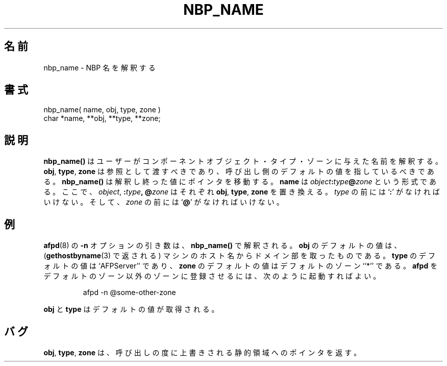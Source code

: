 .\"
.\" Japanese Version Copyright (c) 2001 Yuichi SATO
.\"         all rights reserved.
.\" Translated Sat Mar 10 00:40:50 JST 2001
.\"         by Yuichi SATO <sato@complex.eng.hokudai.ac.jp>
.\"
.TH NBP_NAME 3 "12 Jan 1994" "netatalk 1.3"
.\"O .SH NAME
.SH 名前
.\"O nbp_name \- NBP name parsing
nbp_name \- NBP 名を解釈する
.\"O .SH SYNOPSIS
.SH 書式
.nf
nbp_name( name, obj, type, zone )
char *name, **obj, **type, **zone;
.fi
.\"O .SH DESCRIPTION
.SH 説明
.\"O .B nbp_name()
.\"O parses user supplied names into their component object, type, and
.\"O zone.
.B nbp_name()
はユーザーがコンポーネントオブジェクト・
タイプ・ゾーンに与えた名前を解釈する。
.\"O .BR obj ,
.\"O .BR type ,
.\"O and
.\"O .B zone
.\"O should be passed by reference, and should point to the caller's default
.\"O values.
.BR obj ,
.BR type ,
.B zone
は参照として渡すべきであり、
呼び出し側のデフォルトの値を指しているべきである。
.\"O .B nbp_name()
.\"O will change the pointers to the parsed-out values.
.B nbp_name()
は解釈し終った値にポインタを移動する。
.\"O .B name
.\"O is of the form
.\"O .IB object : \c
.\"O .IB type @ \c
.\"O .IR zone ,
.\"O where each of
.\"O .IR object ,
.\"O .BI : type ,
.\"O and
.\"O .BI @ zone
.\"O replace
.\"O .BR obj ,
.\"O .BR type ,
.\"O and
.\"O .BR zone,
.\"O respectively.
.B name
は
.IB object : \c
.IB type @ \c
.I zone
という形式である。
ここで、
.IR object ,
.BI : type ,
.BI @ zone
はそれぞれ
.BR obj ,
.BR type ,
.B zone
を置き換える。
.\"O .I type
.\"O must be proceeded by
.\"O .RB ` : ',
.\"O and
.\"O .I zone
.\"O must be preceded by
.\"O .RB ` @ '.
.I type
の前には
.RB ` : '
がなければいけない。
そして、
.I zone
の前には
.RB ` @ '
がなければいけない。
.\"O .SH EXAMPLE
.SH 例
.\"O The argument of
.\"O .BR afpd (8)'s
.\"O .B -n
.\"O option is parsed with
.\"O .BR nbp_name() .
.BR afpd (8)
の
.B -n
オプションの引き数は、
.B nbp_name()
で解釈される。
.\"O The default value of
.\"O .B obj
.\"O is the first component of the machine's hostname (as returned by
.\"O .BR gethostbyname (3)).
.B obj
のデフォルトの値は、
.RB ( gethostbyname (3)
で返される) マシンのホスト名からドメイン部を取ったものである。
.\"O The default value of
.\"O .B type
.\"O is ``AFPServer'', and of
.\"O .B zone
.\"O is ``*'', the default zone.  
.B type
のデフォルトの値は `AFPServer'' であり、
.B zone
のデフォルトの値はデフォルトのゾーン ``*'' である。
.\"O To cause
.\"O .B afpd
.\"O to register itself in some zone other than the default, one would
.\"O invoke it as
.B afpd
をデフォルトのゾーン以外のゾーンに登録させるには、
次のように起動すればよい。
.sp
.RS
.nf
afpd -n @some-other-zone
.fi
.RE
.sp
.\"O .B obj
.\"O and
.\"O .B type
.\"O would retain their default values.
.B obj
と
.B type
はデフォルトの値が取得される。
.\"O .SH BUGS
.SH バグ
.\"O .BR obj ,
.\"O .BR type ,
.\"O and
.\"O .B zone
.\"O return pointers into static area which may be over-written on each
.\"O call.
.BR obj ,
.BR type ,
.B zone
は、呼び出しの度に上書きされる静的領域へのポインタを返す。

